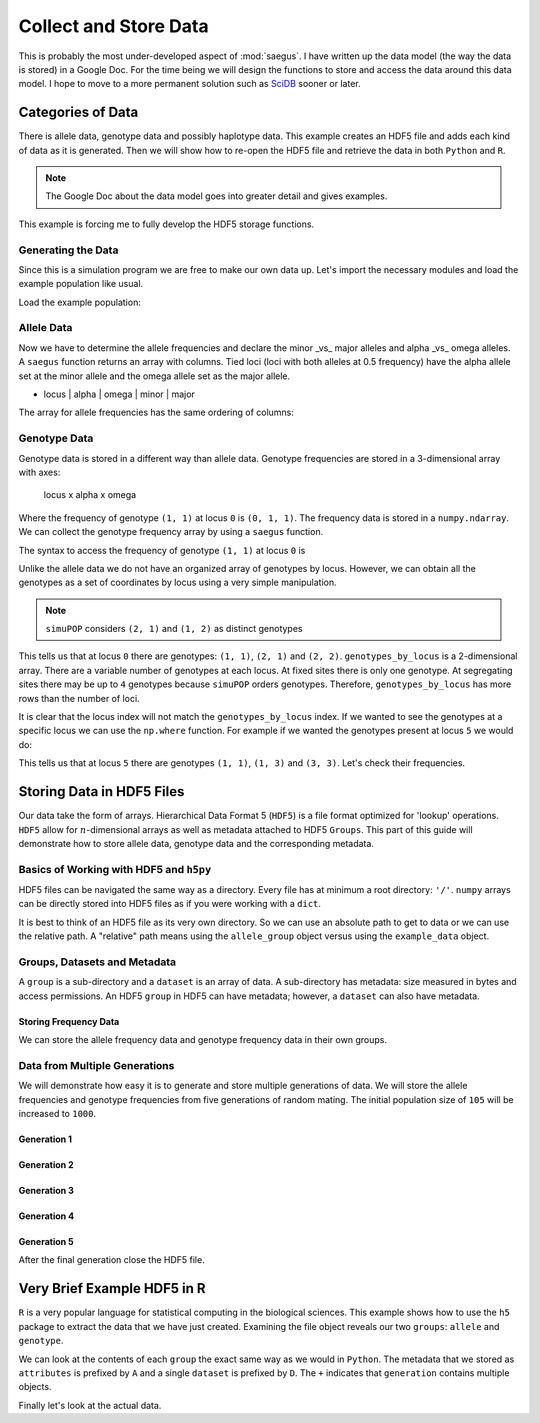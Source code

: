 .. _collect_and_store_data:

######################
Collect and Store Data
######################

This is probably the most under-developed aspect of :mod:`saegus`. I have written
up the data model (the way the data is stored) in a Google Doc. For the time
being we will design the functions to store and access the data around this
data model. I hope to move to a more permanent solution such as SciDB_ sooner
or later.

.. _SciDB: http://www.paradigm4.com/

.. _categories_of_data:

Categories of Data
##################

There is allele data, genotype data and possibly haplotype data. This example
creates an HDF5 file and adds each kind of data as it is generated. Then we
will show how to re-open the HDF5 file and retrieve the data in both ``Python``
and ``R``.

.. note:: The Google Doc about the data model goes into greater detail and gives examples.

This example is forcing me to fully develop the HDF5 storage functions.

.. _generating_the_data:

Generating the Data
===================

Since this is a simulation program we are free to make our own data up. Let's
import the necessary modules and load the example population like usual.

.. code-block:: python
   :caption: Module imports

   import simuOpt
   simuOpt.setOptions(alleleType='short', quiet=True, numThreads=4)
   import simuPOP as sim
   import pandas as pd
   import numpy as np
   from saegus import analyze, parse
   np.set_printoptions(precision=3, suppress=True)

Load the example population:

.. code-block:: python
   :caption: Load the example population, recombination map and initialize sex

   example_pop = sim.loadPopulation('example_pop.pop')
   example_pop.addInfoFields(['ind_id', 'mother_id', 'father_id'])
   sim.tagID(example_pop)
   sim.initSex(example_pop)
   tf = parse.TusonFounders()
   recom_map = tf.parse_recombination_map('genetic_map.txt')

.. _allele_data:

Allele Data
===========

Now we have to determine the allele frequencies and declare the minor _vs_ major
alleles and alpha _vs_ omega alleles. A ``saegus`` function returns an array
with columns. Tied loci (loci with both alleles at 0.5 frequency) have the
alpha allele set at the minor allele and the omega allele set as the major
allele.


+   locus | alpha | omega | minor | major


.. code-block:: python
   :caption: Allele data

   allele_data_table = analyze.gather_allele_data(example_pop)
   print(allele_data_table)
   # [[     0.      1.      2.      1.      2.]
   #  [     1.      2.      3.      2.      3.]
   #  [     2.      2.      3.      3.      2.]
   #  ...,
   #  [ 44442.      1.      2.      2.      1.]
   #  [ 44443.      1.      3.      3.      1.]
   #  [ 44444.      1.      3.      1.      3.]]

The array for allele frequencies has the same ordering of columns:

.. code-block:: python
   :caption: Allele frequencies

   allele_frequencies = analyze.gather_allele_frequencies(example_pop, allele_data_table)
   print(allele_frequencies)
   # [[     0.         0.319      0.681      0.319      0.681]
   #  [     1.         0.219      0.781      0.219      0.781]
   #  [     2.         0.938      0.062      0.062      0.938]
   #  ...,
   #  [ 44442.         0.533      0.467      0.467      0.533]
   #  [ 44443.         0.738      0.262      0.262      0.738]
   #  [ 44444.         0.267      0.733      0.267      0.733]]

.. _collect_and_store_genotype_data:

Genotype Data
=============

Genotype data is stored in a different way than allele data. Genotype
frequencies are stored in a 3-dimensional array with axes:

   locus x alpha x omega

Where the frequency of genotype ``(1, 1)`` at locus ``0`` is ``(0, 1, 1)``. The
frequency data is stored in a ``numpy.ndarray``. We can collect the genotype
frequency array by using a ``saegus`` function.

.. code-block:: python
   :caption: Structure of genotype frequency data

   genotype_frequencies = analyze.gather_genotype_frequencies(example_pop)
   print(genotype_frequencies)
   # [[[ 0.     0.     0.     0.     0.   ]
   #   [ 0.     0.133  0.     0.     0.   ]
   #   [ 0.     0.371  0.495  0.     0.   ]
   #   [ 0.     0.     0.     0.     0.   ]
   #   [ 0.     0.     0.     0.     0.   ]]
   #
   # [[ 0.     0.     0.     0.     0.   ]
   #  [ 0.     0.     0.     0.     0.   ]
   #  [ 0.     0.     0.086  0.     0.   ]
   #  [ 0.     0.     0.267  0.648  0.   ]
   #  [ 0.     0.     0.     0.     0.   ]]
   #
   # [[ 0.     0.     0.     0.     0.   ]
   #  [ 0.     0.     0.     0.     0.   ]
   #  [ 0.     0.     0.886  0.105  0.   ]
   #  [ 0.     0.     0.     0.01   0.   ]
   #  [ 0.     0.     0.     0.     0.   ]]
   #  ...,
   # [[ 0.     0.     0.     0.     0.   ]
   #  [ 0.     0.305  0.457  0.     0.   ]
   #  [ 0.     0.     0.238  0.     0.   ]
   #  [ 0.     0.     0.     0.     0.   ]
   #  [ 0.     0.     0.     0.     0.   ]]
   #
   # [[ 0.     0.     0.     0.     0.   ]
   #  [ 0.     0.562  0.     0.352  0.   ]
   #  [ 0.     0.     0.     0.     0.   ]
   #  [ 0.     0.     0.     0.086  0.   ]
   #  [ 0.     0.     0.     0.     0.   ]]
   #
   # [[ 0.     0.     0.     0.     0.   ]
   #  [ 0.     0.143  0.     0.     0.   ]
   #  [ 0.     0.     0.     0.     0.   ]
   #  [ 0.     0.248  0.     0.61   0.   ]
   #  [ 0.     0.     0.     0.     0.   ]]]

The syntax to access the frequency of genotype ``(1, 1)`` at locus ``0`` is

.. code-block:: python
   :caption: Accessing genotype frequencies

   print(genotype_frequencies[0, 1, 1])
   # 0.133333333333

Unlike the allele data we do not have an organized array of genotypes by locus.
However, we can obtain all the genotypes as a set of coordinates by locus
using a very simple manipulation.

.. code-block:: python
   :caption: Genotypes as coordinates

   genotypes_by_locus = np.array(np.ndarray.nonzero(genotype_frequencies)).T
   print(genotypes_by_locus)
   # [[    0     1     1]
   #  [    0     2     1]
   #  [    0     2     2]
   #  ...,
   #  [44444     1     1]
   #  [44444     3     1]
   #  [44444     3     3]]

.. note:: ``simuPOP`` considers ``(2, 1)`` and ``(1, 2)`` as distinct genotypes

This tells us that at locus ``0`` there are genotypes: ``(1, 1)``, ``(2, 1)``
and ``(2, 2)``. ``genotypes_by_locus`` is a 2-dimensional array. There are
a variable number of genotypes at each locus. At fixed sites there is only one
genotype. At segregating sites there may be up to ``4`` genotypes because
``simuPOP`` orders genotypes. Therefore, ``genotypes_by_locus`` has more
rows than the number of loci.

.. code-block:: python
   :caption: Variable number of genotypes by locus

   print(genotypes_by_locus.shape)
   # (122993, 3)

It is clear that the locus index will not match the ``genotypes_by_locus``
index. If we wanted to see the genotypes at a specific locus we can use the
``np.where`` function. For example if we wanted the genotypes present at locus
``5`` we would do:

.. code-block:: python
   :caption: Retrieve genotypes by locus

   locus_five_genotypes = np.array(np.where(genotypes_by_locus[:, 0] == 5))
   print(locus_five)
   # [14, 15, 16]
   print(genotypes_by_locus[locus_five_genotypes])
   # [[5 1 1]
   #  [5 1 3]
   #  [5 3 3]]
   print(genotypes_by_locus[locus_five_genotypes][:, 1:]) # without locus
   # [[1 1]
   #  [1 3]
   #  [3 3]]

This tells us that at locus ``5`` there are genotypes ``(1, 1)``, ``(1, 3)``
and ``(3, 3)``. Let's check their frequencies.

.. code-block:: python
   :caption: Checking genotypic frequencies at locus ``5``

   print(genotype_frequencies[5, 1, 1])
   # 0.904761904762
   print(genotype_frequencies[5, 1, 3])
   # 0.0857142857143
   print(genotype_frequencies[5, 3, 3])
   # 0.00952380952381

.. _storing_data_hdf5:

Storing Data in HDF5 Files
##########################

Our data take the form of arrays. Hierarchical Data Format 5 (``HDF5``) is a file
format optimized for 'lookup' operations. ``HDF5`` allow for
:math:`n`-dimensional arrays as well as metadata attached to HDF5 ``Groups``.
This part of this guide will demonstrate how to store allele data,
genotype data and the corresponding metadata.

.. _basics_of_hdf5:

Basics of Working with HDF5 and ``h5py``
========================================

HDF5 files can be navigated the same way as a directory. Every file has at
minimum a root directory: ``'/'``. ``numpy`` arrays can be directly stored
into HDF5 files as if you were working with a ``dict``.

.. code-block:: python
   :caption: Creating an HDF5 file

   import h5py
   example_data = h5py.File('example_data.hdf5')
   allele_group = example_data.create_group('allele')
   allele_group['states'] = allele_data # store data
   print(allele_group['states'])
   #  <HDF5 dataset "states": shape (44445, 5), type "<f8">
   print(np.array(allele_group['states'])) # retrieve the data
   # [[     0.      1.      2.      1.      2.]
   #  [     1.      2.      3.      2.      3.]
   #  [     2.      2.      3.      3.      2.]
   #  ...,
   #  [ 44442.      1.      2.      2.      1.]
   #  [ 44443.      1.      3.      3.      1.]
   #  [ 44444.      1.      3.      1.      3.]]

It is best to think of an HDF5 file as its very own directory. So we can use
an absolute path to get to data or we can use the relative path. A "relative"
path means using the ``allele_group`` object versus using the ``example_data``
object.

.. code-block:: python
   :caption: Absolute versus relative paths in HDF5

   print(example_data['allele/states']) # absolute path to dataset
   # <HDF5 dataset "states": shape (44445, 5), type "<f8">
   print(allele_group['states']) # relative path to dataset
   # <HDF5 dataset "states": shape (44445, 5), type "<f8">


.. _groups_and_datasets:

Groups, Datasets and Metadata
=============================

A ``group`` is a sub-directory and a ``dataset`` is an array of data. A
sub-directory has metadata: size measured in bytes and access permissions.
An HDF5 ``group`` in HDF5 can have metadata; however, a ``dataset``
can also have metadata.

.. code-block:: python
   :caption: HDF5 ``groups`` versus  ``datasets``

   print(example_data)
   # <HDF5 file "example_data.hdf5" (mode r+)>
   print(allele_group)
   # <HDF5 group "/allele" (1 members)>
   print(type(allele_group))
   # <class 'h5py._hl.group.Group'>
   allele_group['states'].attrs['columns'] = list(map(np.string_, ['locus',  # metadata attached to dataset
                                                                   'alpha', 
                                                                   'omega', 
                                                                   'minor', 
                                                                   'major' ]))
   print([name.decode('UTF-8') for name in allele_group['states'].attrs['columns']])
   # ['locus', 'alpha', 'omega', 'minor', 'major']
   allele_group.attrs['info'] = list(map(np.string_, # metadata attached to group
                                         ['Declaration of alpha, omega, minor and major alleles']))
   print(allele_group.attrs['info'])
   # [b'Declaration of alpha, omega, minor and major alleles']
   allele_group.attrs['info'][0].decode('UTF-8')
   # Declaration of alpha, omega, minor and major alleles

.. _storing_frequency_data:

Storing Frequency Data
----------------------

We can store the allele frequency data and genotype frequency data in their
own groups.

.. code-block:: python
   :caption: Storing frequency data

   allele_group['generation/founder'] = allele_frequencies
   genotype_group = example_data.create_group('genotype')
   genotype_group['generation/founder'] = genotype_frequencies # store
   print(np.array(genotype_group['generation/founder'])) # retrieve
   # [[[ 0.     0.     0.     0.     0.   ]
   #   [ 0.     0.133  0.     0.     0.   ]
   #   [ 0.     0.371  0.495  0.     0.   ]
   #   [ 0.     0.     0.     0.     0.   ]
   #   [ 0.     0.     0.     0.     0.   ]]
   # 
   #  [[ 0.     0.     0.     0.     0.   ]
   #   [ 0.     0.     0.     0.     0.   ]
   #   [ 0.     0.     0.086  0.     0.   ]
   #   [ 0.     0.     0.267  0.648  0.   ]
   #   [ 0.     0.     0.     0.     0.   ]]
   # 
   #  [[ 0.     0.     0.     0.     0.   ]
   #   [ 0.     0.     0.     0.     0.   ]
   #   [ 0.     0.     0.886  0.105  0.   ]
   #   [ 0.     0.     0.     0.01   0.   ]
   #   [ 0.     0.     0.     0.     0.   ]]
   #   ...,
   #  [[ 0.     0.     0.     0.     0.   ]
   #   [ 0.     0.305  0.457  0.     0.   ]
   #   [ 0.     0.     0.238  0.     0.   ]
   #   [ 0.     0.     0.     0.     0.   ]
   #   [ 0.     0.     0.     0.     0.   ]]
   # 
   #  [[ 0.     0.     0.     0.     0.   ]
   #   [ 0.     0.562  0.     0.352  0.   ]
   #   [ 0.     0.     0.     0.     0.   ]
   #   [ 0.     0.     0.     0.086  0.   ]
   #   [ 0.     0.     0.     0.     0.   ]]
   # 
   #  [[ 0.     0.     0.     0.     0.   ]
   #   [ 0.     0.143  0.     0.     0.   ]
   #   [ 0.     0.     0.     0.     0.   ]
   #   [ 0.     0.248  0.     0.61   0.   ]
   #   [ 0.     0.     0.     0.     0.   ]]]

.. _creating_a_generation_of_data:

Data from Multiple Generations
==============================

We will demonstrate how easy it is to generate and store multiple generations
of data. We will store the allele frequencies and genotype frequencies from
five generations of random mating. The initial population size of ``105`` will
be increased to ``1000``.

.. _generation_1:

Generation 1
------------

.. code-block:: python
   :caption: Generation ``1``

   example_pop.popSize() # pre-random mating
   # 105
   example_pop.evolve(
       matingScheme=sim.RandomMating(
           ops=[
           sim.IdTagger(), 
           sim.PedigreeTagger(), 
           sim.Recombinator(recom_map)],
           subPopSize=1000
       ),
       gen=1
   )
   # 1
   example_pop.popSize() # post random mating
   # 1000
   allele_group['generation/1'] = analyze.gather_allele_frequencies(example_pop, allele_data)
   genotype_group['generation/1'] = analyze.gather_genotype_frequencies(example_pop)

.. _generation_2:

Generation 2
------------

.. code-block:: python
   :caption: Generation ``2``
   
      example_pop.evolve(
       matingScheme=sim.RandomMating(
           ops=[
           sim.IdTagger(), 
           sim.PedigreeTagger(), 
           sim.Recombinator(recom_map)],
           subPopSize=1000
       ),
       gen=1
   )
   # 1
   allele_group['generation/2'] = analyze.gather_allele_frequencies(example_pop, allele_data)
   genotype_group['generation/2'] = analyze.gather_genotype_frequencies(example_pop)

.. _generation_3:

Generation 3
------------

.. code-block:: python
   :caption: Generation ``3``

      example_pop.evolve(
       matingScheme=sim.RandomMating(
           ops=[
           sim.IdTagger(), 
           sim.PedigreeTagger(), 
           sim.Recombinator(recom_map)],
           subPopSize=1000
       ),
       gen=1
   )
   # 1
   allele_group['generation/3'] = analyze.gather_allele_frequencies(example_pop, allele_data)
   genotype_group['generation/3'] = analyze.gather_genotype_frequencies(example_pop)

.. _generation_4:

Generation 4
------------

.. code-block:: python
   :caption: Generation ``4``

      example_pop.evolve(
       matingScheme=sim.RandomMating(
           ops=[
           sim.IdTagger(), 
           sim.PedigreeTagger(), 
           sim.Recombinator(recom_map)],
           subPopSize=1000
       ),
       gen=1
   )
   # 1
   allele_group['generation/4'] = analyze.gather_allele_frequencies(example_pop, allele_data)
   genotype_group['generation/4'] = analyze.gather_genotype_frequencies(example_pop)


.. _generation_5:

Generation 5
------------

.. code-block:: python
   :caption: Generation ``5``

      example_pop.evolve(
       matingScheme=sim.RandomMating(
           ops=[
           sim.IdTagger(), 
           sim.PedigreeTagger(), 
           sim.Recombinator(recom_map)],
           subPopSize=1000
       ),
       gen=1
   )
   # 1
   allele_group['generation/5'] = analyze.gather_allele_frequencies(example_pop, allele_data)
   genotype_group['generation/5'] = analyze.gather_genotype_frequencies(example_pop)

After the final generation close the HDF5 file.

.. code-block:: python
   :caption: Close the HDF5 file

   example_data.close()

.. _using_R_for_hdf5:

Very Brief Example HDF5 in R
############################

``R`` is a very popular language for statistical computing in the biological
sciences. This example shows how to use the ``h5`` package to extract the
data that we have just created. Examining the file object reveals our two
``groups``: ``allele`` and ``genotype``.

.. code-block:: r
   :caption: Using ``h5`` to explore the file

   > library(h5)
   > r_example_data = h5file('example_data.hdf5')
   > r_example_data
   H5File 'example_data.hdf5' (mode 'a')
   + allele
   + genotype

We can look at the contents of each ``group`` the exact same way as we would
in ``Python``. The metadata that we stored as ``attributes`` is prefixed by
``A`` and a single ``dataset`` is prefixed by ``D``. The ``+`` indicates that
``generation`` contains multiple objects.

.. code-block:: R
   :caption: Walking through the ``group``

   > r_example_data['allele']
   H5Group '/allele'
   + generation
   D states
   A columns
   A info

.. code-block:: R
   :caption: Looking at ``allele/generation``

   > r_example_data['allele/generation']
   H5Group '/allele/generation'
   D 1
   D 2
   D 3
   D 4
   D 5

Finally let's look at the actual data.

.. code-block:: R
   :caption: Examining a dataset

   > r_example_data['allele/generation/1']
   DataSet '1' (44445 x 5)
   type: numeric
   chunksize: NA
   maxdim: 44445 x 5
   > r_example_data['allele/generation/1'][]
   0	0.319047619	0.68095238	0.319047619	0.6809524
   1	0.219047619	0.78095238	0.219047619	0.7809524
   2	0.938095238	0.06190476	0.061904762	0.9380952
   3	0.061904762	0.93809524	0.061904762	0.9380952
   ⋮	⋮	⋮	⋮	⋮
   44443	0.73809524	0.26190476	0.26190476	0.7380952
   44444	0.26666667	0.73333333	0.26666667	0.7333333
